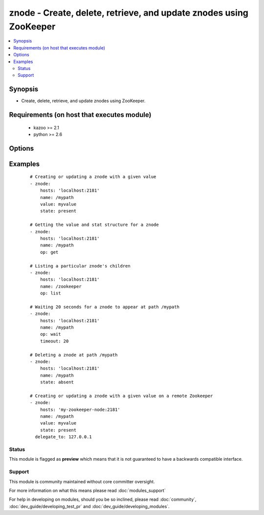 .. _znode:


znode - Create, delete, retrieve, and update znodes using ZooKeeper
+++++++++++++++++++++++++++++++++++++++++++++++++++++++++++++++++++

.. versionadded:: 2.0


.. contents::
   :local:
   :depth: 2


Synopsis
--------

* Create, delete, retrieve, and update znodes using ZooKeeper.


Requirements (on host that executes module)
-------------------------------------------

  * kazoo >= 2.1
  * python >= 2.6


Options
-------

.. raw:: html

    <table border=1 cellpadding=4>
    <tr>
    <th class="head">parameter</th>
    <th class="head">required</th>
    <th class="head">default</th>
    <th class="head">choices</th>
    <th class="head">comments</th>
    </tr>
                <tr><td>hosts<br/><div style="font-size: small;"></div></td>
    <td>yes</td>
    <td></td>
        <td></td>
        <td><div>A list of ZooKeeper servers (format '[server]:[port]').</div>        </td></tr>
                <tr><td>name<br/><div style="font-size: small;"></div></td>
    <td>yes</td>
    <td></td>
        <td></td>
        <td><div>The path of the znode.</div>        </td></tr>
                <tr><td>op<br/><div style="font-size: small;"></div></td>
    <td>no</td>
    <td>None</td>
        <td></td>
        <td><div>An operation to perform. Mutually exclusive with state.</div>        </td></tr>
                <tr><td>recursive<br/><div style="font-size: small;"> (added in 2.1)</div></td>
    <td>no</td>
    <td></td>
        <td></td>
        <td><div>Recursively delete node and all its children.</div>        </td></tr>
                <tr><td>state<br/><div style="font-size: small;"></div></td>
    <td>no</td>
    <td>None</td>
        <td></td>
        <td><div>The state to enforce. Mutually exclusive with op.</div>        </td></tr>
                <tr><td>timeout<br/><div style="font-size: small;"></div></td>
    <td>no</td>
    <td>300</td>
        <td></td>
        <td><div>The amount of time to wait for a node to appear.</div>        </td></tr>
                <tr><td>value<br/><div style="font-size: small;"></div></td>
    <td>no</td>
    <td>None</td>
        <td></td>
        <td><div>The value assigned to the znode.</div>        </td></tr>
        </table>
    </br>



Examples
--------

 ::

    # Creating or updating a znode with a given value
    - znode:
        hosts: 'localhost:2181'
        name: /mypath
        value: myvalue
        state: present
    
    # Getting the value and stat structure for a znode
    - znode:
        hosts: 'localhost:2181'
        name: /mypath
        op: get
    
    # Listing a particular znode's children
    - znode:
        hosts: 'localhost:2181'
        name: /zookeeper
        op: list
    
    # Waiting 20 seconds for a znode to appear at path /mypath
    - znode:
        hosts: 'localhost:2181'
        name: /mypath
        op: wait
        timeout: 20
    
    # Deleting a znode at path /mypath
    - znode:
        hosts: 'localhost:2181'
        name: /mypath
        state: absent
    
    # Creating or updating a znode with a given value on a remote Zookeeper
    - znode:
        hosts: 'my-zookeeper-node:2181'
        name: /mypath
        value: myvalue
        state: present
      delegate_to: 127.0.0.1





Status
~~~~~~

This module is flagged as **preview** which means that it is not guaranteed to have a backwards compatible interface.


Support
~~~~~~~

This module is community maintained without core committer oversight.

For more information on what this means please read :doc:`modules_support`


For help in developing on modules, should you be so inclined, please read :doc:`community`, :doc:`dev_guide/developing_test_pr` and :doc:`dev_guide/developing_modules`.
